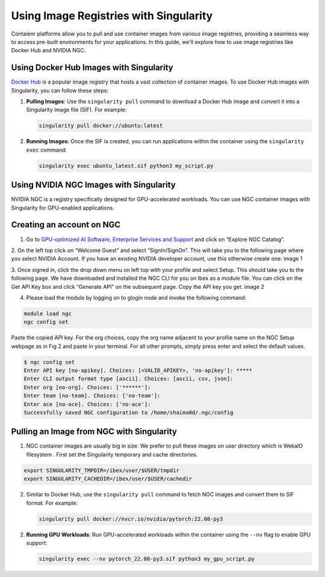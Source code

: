 .. sectionauthor:: Mohsin Ahmed Shaikh <mohsin.shaikh@kaust.edu.sa>
.. meta::
    :description: Singularity registries
    :keywords: container, singularity, registry

.. _singularity_image_regestries:

=======================================
Using Image Registries with Singularity
=======================================

Contaienr platforms allow you to pull and use container images from various image registries,
providing a seamless way to access pre-built environments for your applications.
In this guide, we'll explore how to use image registries like Docker Hub and NVIDIA NGC.

Using Docker Hub Images with Singularity
----------------------------------------

`Docker Hub <https://hub.docker.com/>`_ is a popular image registry that hosts a vast collection of container images.
To use Docker Hub images with Singularity, you can follow these steps:

1. **Pulling Images**: Use the ``singularity pull`` command to download a Docker Hub image and convert it into a Singularity image file (SIF). For example:

   .. code-block:: bash

      singularity pull docker://ubuntu:latest

2. **Running Images**: Once the SIF is created, you can run applications within the container using the ``singularity exec`` command:

   .. code-block:: bash

      singularity exec ubuntu_latest.sif python3 my_script.py

Using NVIDIA NGC Images with Singularity
----------------------------------------

NVIDIA NGC is a registry specifically designed for GPU-accelerated workloads.
You can use NGC container images with Singularity for GPU-enabled applications.

Creating an account on NGC
--------------------------

1. Go to `GPU-optimized AI Software, Enterprise Services and Support <https://www.nvidia.com/en-us/gpu-cloud/>`_  and click on “Explore NGC Catalog”.

2. On the left top click on “Welcome Guest” and select “SignIn/SignOn”. This will take you to the following page where you select NVIDIA Account. If you have an existing NVIDIA developer account, use this otherwise create one:
image 1

3. Once signed in, click the drop down menu on left top with your profile and select Setup. This should take you to the following page. We have downloaded and installed the NGC CLI for you on Ibex as a module file. You can click on the Get API Key box and click “Generate API” on the subsequent page. Copy the API key you get.
image 2

4. Please load the module by logging on to glogin node and invoke the following command: 

.. code-block:: bash

      module load ngc
      ngc config set

Paste the copied API key. For the org choices, copy the org name adjacent to your profile name on the NGC Setup webpage as in Fig 2 and paste in your terminal. For all other prompts, simply press enter and select the default values.

.. code-block:: bash

      $ ngc config set
      Enter API key [no-apikey]. Choices: [<VALID_APIKEY>, 'no-apikey']: *****
      Enter CLI output format type [ascii]. Choices: [ascii, csv, json]: 
      Enter org [no-org]. Choices: ['******']: 
      Enter team [no-team]. Choices: ['no-team']: 
      Enter ace [no-ace]. Choices: ['no-ace']: 
      Successfully saved NGC configuration to /home/shaima0d/.ngc/config


Pulling an Image from NGC with Singularity
------------------------------------------

1. NGC container images are usually big in size. We prefer to pull these images on user directory which is WekaIO filesystem . First set the Singularity temporary and cache directories.

.. code-block:: bash
    
      export SINGULARITY_TMPDIR=/ibex/user/$USER/tmpdir
      export SINGULARITY_CACHEDIR=/ibex/user/$USER/cachedir

2. Similar to Docker Hub, use the ``singularity pull`` command to fetch NGC images and convert them to SIF format. For example:

   .. code-block:: bash

      singularity pull docker://nvcr.io/nvidia/pytorch:22.08-py3

2. **Running GPU Workloads**: Run GPU-accelerated workloads within the container using the ``--nv`` flag to enable GPU support:

   .. code-block:: bash

      singularity exec --nv pytorch_22.08-py3.sif python3 my_gpu_script.py
